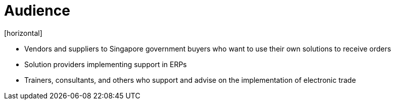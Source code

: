 = Audience
[horizontal]

* Vendors and suppliers to Singapore government buyers who want to use their own solutions to receive orders
* Solution providers implementing support in ERPs
* Trainers, consultants, and others who support and advise on the implementation of electronic trade